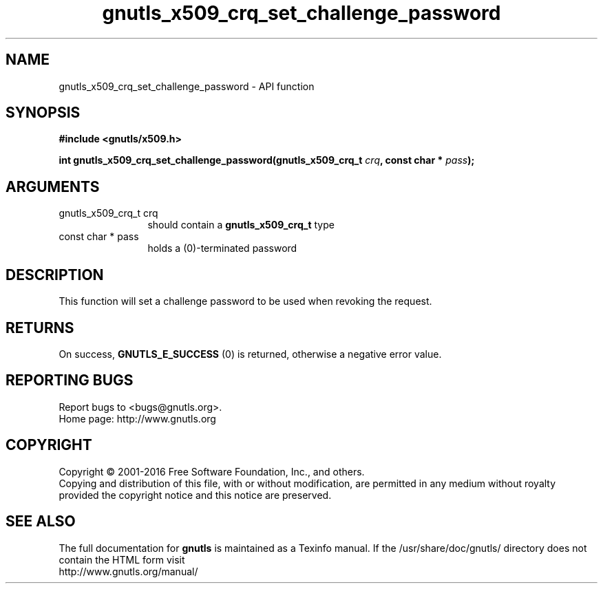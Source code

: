 .\" DO NOT MODIFY THIS FILE!  It was generated by gdoc.
.TH "gnutls_x509_crq_set_challenge_password" 3 "3.5.4" "gnutls" "gnutls"
.SH NAME
gnutls_x509_crq_set_challenge_password \- API function
.SH SYNOPSIS
.B #include <gnutls/x509.h>
.sp
.BI "int gnutls_x509_crq_set_challenge_password(gnutls_x509_crq_t " crq ", const char * " pass ");"
.SH ARGUMENTS
.IP "gnutls_x509_crq_t crq" 12
should contain a \fBgnutls_x509_crq_t\fP type
.IP "const char * pass" 12
holds a (0)\-terminated password
.SH "DESCRIPTION"
This function will set a challenge password to be used when
revoking the request.
.SH "RETURNS"
On success, \fBGNUTLS_E_SUCCESS\fP (0) is returned, otherwise a
negative error value.
.SH "REPORTING BUGS"
Report bugs to <bugs@gnutls.org>.
.br
Home page: http://www.gnutls.org

.SH COPYRIGHT
Copyright \(co 2001-2016 Free Software Foundation, Inc., and others.
.br
Copying and distribution of this file, with or without modification,
are permitted in any medium without royalty provided the copyright
notice and this notice are preserved.
.SH "SEE ALSO"
The full documentation for
.B gnutls
is maintained as a Texinfo manual.
If the /usr/share/doc/gnutls/
directory does not contain the HTML form visit
.B
.IP http://www.gnutls.org/manual/
.PP
